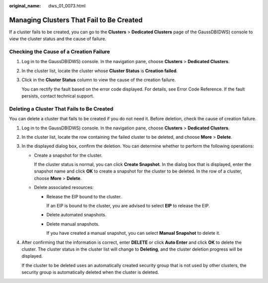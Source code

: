 :original_name: dws_01_0073.html

.. _dws_01_0073:

Managing Clusters That Fail to Be Created
=========================================

If a cluster fails to be created, you can go to the **Clusters** > **Dedicated Clusters** page of the GaussDB(DWS) console to view the cluster status and the cause of failure.

Checking the Cause of a Creation Failure
----------------------------------------

#. Log in to the GaussDB(DWS) console. In the navigation pane, choose **Clusters** > **Dedicated Clusters**.

#. In the cluster list, locate the cluster whose **Cluster Status** is **Creation failed**.

#. Click |image1| in the **Cluster Status** column to view the cause of the creation failure.

   You can rectify the fault based on the error code displayed. For details, see Error Code Reference. If the fault persists, contact technical support.

Deleting a Cluster That Fails to Be Created
-------------------------------------------

You can delete a cluster that fails to be created if you do not need it. Before deletion, check the cause of creation failure.

#. Log in to the GaussDB(DWS) console. In the navigation pane, choose **Clusters** > **Dedicated Clusters**.

#. In the cluster list, locate the row containing the failed cluster to be deleted, and choose **More** > **Delete**.

#. In the displayed dialog box, confirm the deletion. You can determine whether to perform the following operations:

   -  Create a snapshot for the cluster.

      If the cluster status is normal, you can click **Create Snapshot**. In the dialog box that is displayed, enter the snapshot name and click **OK** to create a snapshot for the cluster to be deleted. In the row of a cluster, choose **More** > **Delete**.

   -  Delete associated resources:

      -  Release the EIP bound to the cluster.

         If an EIP is bound to the cluster, you are advised to select **EIP** to release the EIP.

      -  Delete automated snapshots.

      -  Delete manual snapshots.

         If you have created a manual snapshot, you can select **Manual Snapshot** to delete it.

#. After confirming that the information is correct, enter **DELETE** or click **Auto Enter** and click **OK** to delete the cluster. The cluster status in the cluster list will change to **Deleting**, and the cluster deletion progress will be displayed.

   If the cluster to be deleted uses an automatically created security group that is not used by other clusters, the security group is automatically deleted when the cluster is deleted.

.. |image1| image:: /_static/images/en-us_image_0000001924728892.png
